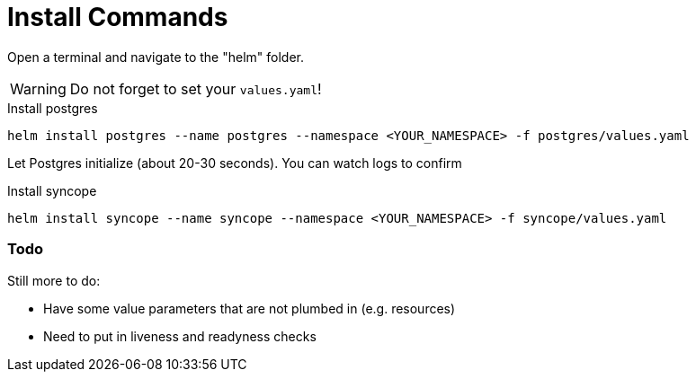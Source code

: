 = Install Commands

Open a terminal and navigate to the "helm" folder.  

[WARNING]
Do not forget to set your `values.yaml`!

.Install postgres
[source,bash]
----
helm install postgres --name postgres --namespace <YOUR_NAMESPACE> -f postgres/values.yaml
----

Let Postgres initialize (about 20-30 seconds).  You can watch logs to confirm

.Install syncope
[source,bash]
----
helm install syncope --name syncope --namespace <YOUR_NAMESPACE> -f syncope/values.yaml
----
=== Todo
Still more to do:

* Have some value parameters that are not plumbed in (e.g. resources)
* Need to put in liveness and readyness checks